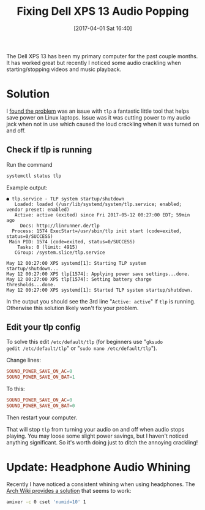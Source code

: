 #+DATE: [2017-04-01 Sat 16:40]
#+TITLE: Fixing Dell XPS 13 Audio Popping
#+TAGS: xps, linux, tlp, laptop

The Dell XPS 13 has been my primary computer for the past couple
months. It has worked great but recently I noticed some audio
crackling when starting/stopping videos and music playback.

* Solution
I [[http://en.community.dell.com/support-forums/laptop/f/3517/t/20006160][found the problem]] was an issue with =tlp= a fantastic little tool
that helps save power on Linux laptops. Issue was it was cutting power
to my audio jack when not in use which caused the loud crackling when
it was turned on and off.

** Check if tlp is running
Run the command
#+BEGIN_SRC bash :results text verbatim
systemctl status tlp
#+END_SRC

Example output:
#+RESULTS:
#+begin_example
● tlp.service - TLP system startup/shutdown
   Loaded: loaded (/usr/lib/systemd/system/tlp.service; enabled; vendor preset: enabled)
   Active: active (exited) since Fri 2017-05-12 00:27:00 EDT; 59min ago
     Docs: http://linrunner.de/tlp
  Process: 1574 ExecStart=/usr/sbin/tlp init start (code=exited, status=0/SUCCESS)
 Main PID: 1574 (code=exited, status=0/SUCCESS)
    Tasks: 0 (limit: 4915)
   CGroup: /system.slice/tlp.service

May 12 00:27:00 XPS systemd[1]: Starting TLP system startup/shutdown...
May 12 00:27:00 XPS tlp[1574]: Applying power save settings...done.
May 12 00:27:00 XPS tlp[1574]: Setting battery charge thresholds...done.
May 12 00:27:00 XPS systemd[1]: Started TLP system startup/shutdown.
#+end_example

In the output you should see the 3rd line "=Active: active=" if =tlp=
is running. Otherwise this solution likely won't fix your problem.

** Edit your tlp config

To solve this edit =/etc/default/tlp= (for beginners use "=gksudo
gedit /etc/default/tlp=" or "=sudo nano /etc/default/tlp=").

Change lines:
#+BEGIN_SRC conf
SOUND_POWER_SAVE_ON_AC=0
SOUND_POWER_SAVE_ON_BAT=1
#+END_SRC
To this:
#+BEGIN_SRC conf
SOUND_POWER_SAVE_ON_AC=0
SOUND_POWER_SAVE_ON_BAT=0
#+END_SRC
Then restart your computer.

That will stop =tlp= from turning your audio on and off when audio
stops playing. You may loose some slight power savings, but I haven't
noticed anything significant. So it's worth doing just to ditch the
annoying crackling!

* Update: Headphone Audio Whining

Recently I have noticed a consistent whining when using headphones. The [[https://wiki.archlinux.org/index.php/Dell_XPS_13_(9350)#Sound%5D%5D][Arch
Wiki provides a solution]] that seems to work:

#+BEGIN_SRC bash
amixer -c 0 cset 'numid=10' 1
#+END_SRC
